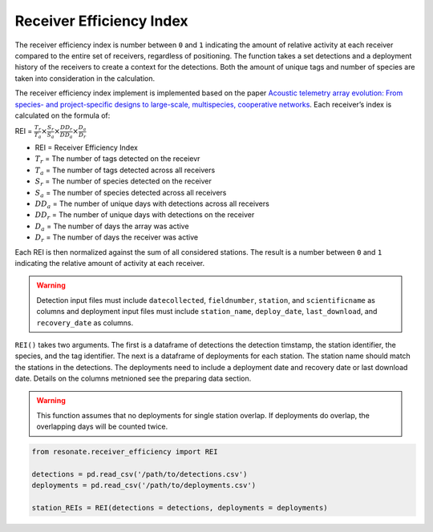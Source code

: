 
Receiver Efficiency Index
=========================

The receiver efficiency index is number between ``0`` and ``1``
indicating the amount of relative activity at each receiver compared to
the entire set of receivers, regardless of positioning. The function
takes a set detections and a deployment history of the receivers to
create a context for the detections. Both the amount of unique tags and
number of species are taken into consideration in the calculation.

The receiver efficiency index implement is implemented based on the
paper `Acoustic telemetry array evolution: From species- and
project-specific designs to large-scale, multispecies, cooperative
networks <https://doi.org/10.1016/j.fishres.2018.09.015>`__. Each
receiver’s index is calculated on the formula of:

.. raw:: html

   <div class="large-math">

REI =
:math:`\frac{T_r}{T_a} \times \frac{S_r}{S_a} \times \frac{DD_r}{DD_a} \times \frac{D_a}{D_r}`

.. raw:: html

   </div>

.. raw:: html

   <hr/>

-  REI = Receiver Efficiency Index
-  :math:`T_r` = The number of tags detected on the receievr
-  :math:`T_a` = The number of tags detected across all receivers
-  :math:`S_r` = The number of species detected on the receiver
-  :math:`S_a` = The number of species detected across all receivers
-  :math:`DD_a` = The number of unique days with detections across all
   receivers
-  :math:`DD_r` = The number of unique days with detections on the
   receiver
-  :math:`D_a` = The number of days the array was active
-  :math:`D_r` = The number of days the receiver was active

Each REI is then normalized against the sum of all considered stations.
The result is a number between ``0`` and ``1`` indicating the relative
amount of activity at each receiver.

.. warning:: 

   Detection input files must include ``datecollected``, ``fieldnumber``, ``station``, and ``scientificname`` as columns and deployment input files must include ``station_name``, ``deploy_date``, ``last_download``, and ``recovery_date`` as columns.

``REI()`` takes two arguments. The first is a dataframe of detections
the detection timstamp, the station identifier, the species, and the tag
identifier. The next is a dataframe of deployments for each station. The
station name should match the stations in the detections. The
deployments need to include a deployment date and recovery date or last
download date. Details on the columns metnioned see the preparing data
section.

.. warning:: 

   This function assumes that no deployments for single station overlap. If deployments do overlap, the overlapping days will be counted twice.

.. code:: python

    from resonate.receiver_efficiency import REI
    
    detections = pd.read_csv('/path/to/detections.csv')
    deployments = pd.read_csv('/path/to/deployments.csv')
    
    station_REIs = REI(detections = detections, deployments = deployments)
